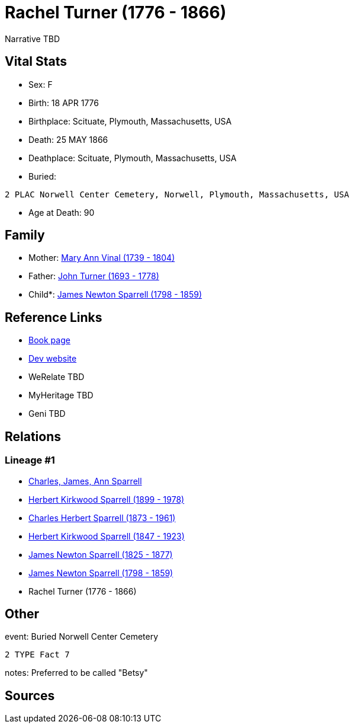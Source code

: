 = Rachel Turner (1776 - 1866)

Narrative TBD


== Vital Stats


* Sex: F
* Birth: 18 APR 1776
* Birthplace: Scituate, Plymouth, Massachusetts, USA
* Death: 25 MAY 1866
* Deathplace: Scituate, Plymouth, Massachusetts, USA
* Buried: 
----
2 PLAC Norwell Center Cemetery, Norwell, Plymouth, Massachusetts, USA
----

* Age at Death: 90


== Family
* Mother: https://github.com/sparrell/cfs_ancestors/blob/main/Vol_02_Ships/V2_C5_Ancestors/gen7/gen7.PPPPPMM.Mary_Ann_Vinal[Mary Ann Vinal (1739 - 1804)]


* Father: https://github.com/sparrell/cfs_ancestors/blob/main/Vol_02_Ships/V2_C5_Ancestors/gen7/gen7.PPPPPMP.John_Turner[John Turner (1693 - 1778)]

* Child*: https://github.com/sparrell/cfs_ancestors/blob/main/Vol_02_Ships/V2_C5_Ancestors/gen5/gen5.PPPPP.James_Newton_Sparrell[James Newton Sparrell (1798 - 1859)]



== Reference Links
* https://github.com/sparrell/cfs_ancestors/blob/main/Vol_02_Ships/V2_C5_Ancestors/gen6/gen6.PPPPPM.Rachel_Turner[Book page]
* https://cfsjksas.gigalixirapp.com/person?p=p0551[Dev website]
* WeRelate TBD
* MyHeritage TBD
* Geni TBD

== Relations
=== Lineage #1
* https://github.com/spoarrell/cfs_ancestors/tree/main/Vol_02_Ships/V2_C1_Principals/0_intro_principals.adoc[Charles, James, Ann Sparrell]
* https://github.com/sparrell/cfs_ancestors/blob/main/Vol_02_Ships/V2_C5_Ancestors/gen1/gen1.P.Herbert_Kirkwood_Sparrell[Herbert Kirkwood Sparrell (1899 - 1978)]

* https://github.com/sparrell/cfs_ancestors/blob/main/Vol_02_Ships/V2_C5_Ancestors/gen2/gen2.PP.Charles_Herbert_Sparrell[Charles Herbert Sparrell (1873 - 1961)]

* https://github.com/sparrell/cfs_ancestors/blob/main/Vol_02_Ships/V2_C5_Ancestors/gen3/gen3.PPP.Herbert_Kirkwood_Sparrell[Herbert Kirkwood Sparrell (1847 - 1923)]

* https://github.com/sparrell/cfs_ancestors/blob/main/Vol_02_Ships/V2_C5_Ancestors/gen4/gen4.PPPP.James_Newton_Sparrell[James Newton Sparrell (1825 - 1877)]

* https://github.com/sparrell/cfs_ancestors/blob/main/Vol_02_Ships/V2_C5_Ancestors/gen5/gen5.PPPPP.James_Newton_Sparrell[James Newton Sparrell (1798 - 1859)]

* Rachel Turner (1776 - 1866)


== Other
event:  Buried Norwell Center Cemetery
----
2 TYPE Fact 7
----

notes: Preferred to be called "Betsy"

== Sources
